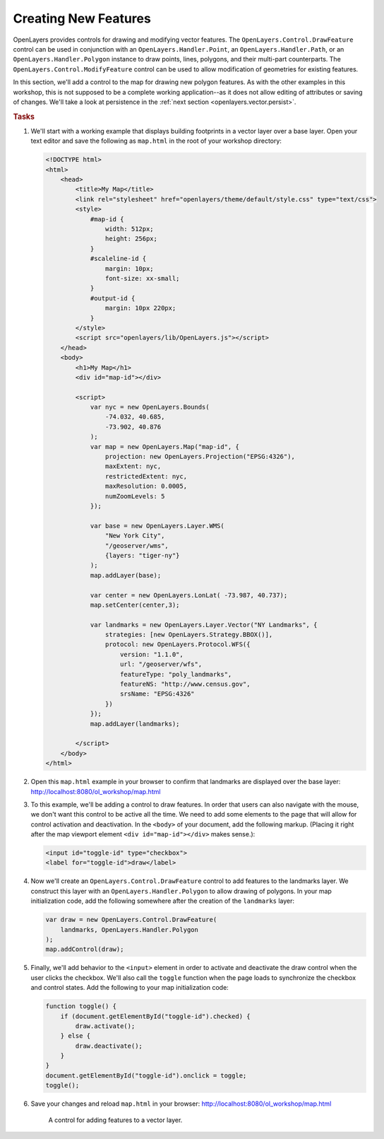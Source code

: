 .. _openlayers.vector.draw:

Creating New Features
=====================

OpenLayers provides controls for drawing and modifying vector features. The ``OpenLayers.Control.DrawFeature`` control can be used in conjunction with an ``OpenLayers.Handler.Point``, an ``OpenLayers.Handler.Path``, or an ``OpenLayers.Handler.Polygon`` instance to draw points, lines, polygons, and their multi-part counterparts. The ``OpenLayers.Control.ModifyFeature`` control can be used to allow modification of geometries for existing features.

In this section, we'll add a control to the map for drawing new polygon features. As with the other examples in this workshop, this is not supposed to be a complete working application--as it does not allow editing of attributes or saving of changes. We'll take a look at persistence in the :ref:`next section <openlayers.vector.persist>`.

.. rubric:: Tasks

#.  We'll start with a working example that displays building footprints in a vector layer over a base layer.  Open your text editor and save the following as ``map.html`` in the root of your workshop directory:

    .. _openlayers.vector.draw.example:

    .. code-block:: html

        <!DOCTYPE html>
        <html>
            <head>
                <title>My Map</title>
                <link rel="stylesheet" href="openlayers/theme/default/style.css" type="text/css">
                <style>
                    #map-id {
                        width: 512px;
                        height: 256px;
                    }
                    #scaleline-id {
                        margin: 10px;
                        font-size: xx-small;
                    }
                    #output-id {
                        margin: 10px 220px;
                    }
                </style>
                <script src="openlayers/lib/OpenLayers.js"></script>
            </head>
            <body>
                <h1>My Map</h1>
                <div id="map-id"></div>

                <script>
                    var nyc = new OpenLayers.Bounds(
                        -74.032, 40.685,
                        -73.902, 40.876
                    );
                    var map = new OpenLayers.Map("map-id", {
                        projection: new OpenLayers.Projection("EPSG:4326"),
                        maxExtent: nyc,
                        restrictedExtent: nyc,
                        maxResolution: 0.0005,
                        numZoomLevels: 5
                    });

                    var base = new OpenLayers.Layer.WMS(
                        "New York City",
                        "/geoserver/wms",
                        {layers: "tiger-ny"}
                    );
                    map.addLayer(base);

                    var center = new OpenLayers.LonLat( -73.987, 40.737);
                    map.setCenter(center,3);

                    var landmarks = new OpenLayers.Layer.Vector("NY Landmarks", {
                        strategies: [new OpenLayers.Strategy.BBOX()],
                        protocol: new OpenLayers.Protocol.WFS({
                            version: "1.1.0",
                            url: "/geoserver/wfs",
                            featureType: "poly_landmarks",
                            featureNS: "http://www.census.gov",
                            srsName: "EPSG:4326"
                        })
                    });
                    map.addLayer(landmarks);

                </script>
            </body>
        </html>

#.  Open this ``map.html`` example in your browser to confirm that landmarks are displayed over the base layer:  http://localhost:8080/ol_workshop/map.html

#.  To this example, we'll be adding a control to draw features.  In order that users can also navigate with the mouse, we don't want this control to be active all the time.  We need to add some elements to the page that will allow for control activation and deactivation.  In the ``<body>`` of your document, add the following markup.  (Placing it right after the map viewport element ``<div id="map-id"></div>`` makes sense.):

    .. code-block:: html

        <input id="toggle-id" type="checkbox">
        <label for="toggle-id">draw</label>

#.  Now we'll create an ``OpenLayers.Control.DrawFeature`` control to add features to the landmarks layer.  We construct this layer with an ``OpenLayers.Handler.Polygon`` to allow drawing of polygons.  In your map initialization code, add the following somewhere after the creation of the ``landmarks`` layer:

    .. code-block:: javascript

        var draw = new OpenLayers.Control.DrawFeature(
            landmarks, OpenLayers.Handler.Polygon
        );
        map.addControl(draw);

#.  Finally, we'll add behavior to the ``<input>`` element in order to activate and deactivate the draw control when the user clicks the checkbox.  We'll also call the ``toggle`` function when the page loads to synchronize the checkbox and control states.  Add the following to your map initialization code:

    .. code-block:: javascript

        function toggle() {
            if (document.getElementById("toggle-id").checked) {
                draw.activate();
            } else {
                draw.deactivate();
            }
        }
        document.getElementById("toggle-id").onclick = toggle;
        toggle();

#.  Save your changes and reload ``map.html`` in your browser: http://localhost:8080/ol_workshop/map.html


    .. figure:: draw1.png

        A control for adding features to a vector layer.

